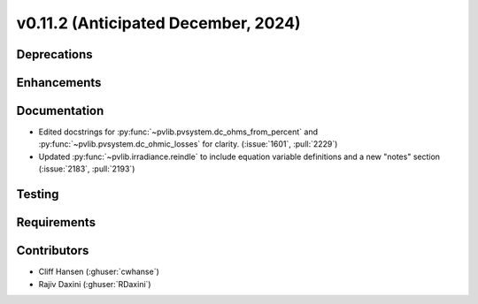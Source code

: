 .. _whatsnew_01120:


v0.11.2 (Anticipated December, 2024)
------------------------------------

Deprecations
~~~~~~~~~~~~


Enhancements
~~~~~~~~~~~~


Documentation
~~~~~~~~~~~~~
* Edited docstrings for :py:func:`~pvlib.pvsystem.dc_ohms_from_percent` and
  :py:func:`~pvlib.pvsystem.dc_ohmic_losses` for clarity. (:issue:`1601`, :pull:`2229`)
* Updated :py:func:`~pvlib.irradiance.reindle` to include equation variable
  definitions and a new "notes" section (:issue:`2183`, :pull:`2193`)

Testing
~~~~~~~


Requirements
~~~~~~~~~~~~


Contributors
~~~~~~~~~~~~
* Cliff Hansen (:ghuser:`cwhanse`)
* Rajiv Daxini (:ghuser:`RDaxini`)

